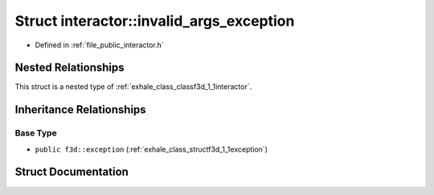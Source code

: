 .. _exhale_struct_structf3d_1_1interactor_1_1invalid__args__exception:

Struct interactor::invalid_args_exception
=========================================

- Defined in :ref:`file_public_interactor.h`


Nested Relationships
--------------------

This struct is a nested type of :ref:`exhale_class_classf3d_1_1interactor`.


Inheritance Relationships
-------------------------

Base Type
*********

- ``public f3d::exception`` (:ref:`exhale_class_structf3d_1_1exception`)


Struct Documentation
--------------------


.. doxygenstruct:: f3d::interactor::invalid_args_exception
   :project: libf3d
   :members:
   :protected-members:
   :undoc-members: